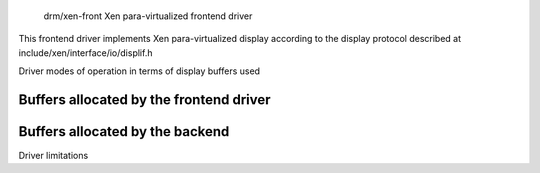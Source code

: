  drm/xen-front Xen para-virtualized frontend driver

This frontend driver implements Xen para-virtualized display
according to the display protocol described at
include/xen/interface/io/displif.h

Driver modes of operation in terms of display buffers used

.. kernel-doc:: drivers/gpu/drm/xen/xen_drm_front.h
   :doc: Driver modes of operation in terms of display buffers used

Buffers allocated by the frontend driver
----------------------------------------

.. kernel-doc:: drivers/gpu/drm/xen/xen_drm_front.h
   :doc: Buffers allocated by the frontend driver

Buffers allocated by the backend
--------------------------------

.. kernel-doc:: drivers/gpu/drm/xen/xen_drm_front.h
   :doc: Buffers allocated by the backend

Driver limitations

.. kernel-doc:: drivers/gpu/drm/xen/xen_drm_front.h
   :doc: Driver limitations
